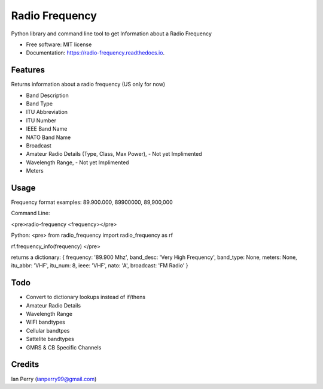 ===============
Radio Frequency
===============

.. image:: https://img.shields.io/github/v/release/cosmicc/radio_frequency.svg?include_prereleases 
        :target: https://github.com/cosmicc/radio_frequency
        
.. image:: https://img.shields.io/pypi/v/radio_frequency.svg
        :target: https://pypi.python.org/pypi/radio_frequency

.. image:: https://pyup.io/repos/github/cosmicc/radio_frequency/python-3-shield.svg
        :target: https://pyup.io/repos/github/cosmicc/radio_frequency/
        :alt: Python 3
        
.. image:: https://img.shields.io/github/license/cosmicc/radio_frequency.svg
        :target: https://github.com/cosmicc/radio_frequency

.. image:: https://img.shields.io/travis/cosmicc/radio_frequency.svg
        :target: https://travis-ci.org/cosmicc/radio_frequency

.. image:: https://readthedocs.org/projects/radio-frequency/badge/?version=latest
        :target: https://radio-frequency.readthedocs.io/en/latest/?badge=latest
        :alt: Documentation Status

.. image:: https://pyup.io/repos/github/cosmicc/radio_frequency/shield.svg
     :target: https://pyup.io/repos/github/cosmicc/radio_frequency/
     :alt: Updates



Python library and command line tool to get Information about a Radio Frequency


* Free software: MIT license
* Documentation: https://radio-frequency.readthedocs.io.


Features
--------

Returns information about a radio frequency (US only for now)

- Band Description
- Band Type
- ITU Abbreviation
- ITU Number
- IEEE Band Name
- NATO Band Name
- Broadcast
- Amateur Radio Details (Type, Class, Max Power), - Not yet Implimented
- Wavelength Range, - Not yet Implimented
- Meters

Usage
-------
Frequency format examples:
89.900.000, 89900000, 89,900,000

Command Line:

<pre>radio-frequency <frequency></pre>

Python:
<pre>
from radio_frequency import radio_frequency as rf

rf.frequency_info(frequency)
</pre>

returns a dictionary:
{ frequency: '89.900 Mhz', band_desc: 'Very High Frequency', band_type: None, meters: None, itu_abbr: 'VHF', itu_num: 8, ieee: 'VHF', nato: 'A', broadcast: 'FM Radio' }


Todo
-------

- Convert to dictionary lookups instead of if/thens
- Amateur Radio Details
- Wavelength Range
- WIFI bandtypes
- Cellular bandtpes
- Sattelite bandtypes
- GMRS & CB Specific Channels

Credits
-------

Ian Perry (ianperry99@gmail.com)
